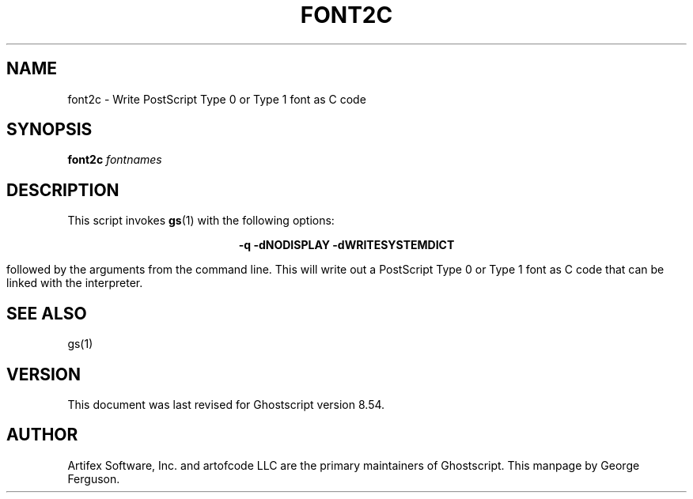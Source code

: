 .\" $Id: font2c.1 6778 2006-05-17 19:38:55Z giles $
.TH FONT2C 1 "17 May 2006" 8.54 Ghostscript \" -*- nroff -*-
.SH NAME
font2c \- Write PostScript Type 0 or Type 1 font as C code
.SH SYNOPSIS
\fBfont2c\fR \fIfontnames\fR
.SH DESCRIPTION
This script invokes
.BR gs (1)
with the following options:

.ce
.B -q -dNODISPLAY -dWRITESYSTEMDICT

followed by the arguments from the command line.
This will write out a PostScript Type 0 or Type 1 font as C code
that can be linked with the interpreter.
.SH SEE ALSO
gs(1)
.SH VERSION
This document was last revised for Ghostscript version 8.54.
.SH AUTHOR
Artifex Software, Inc. and artofcode LLC are the
primary maintainers of Ghostscript.
This manpage by George Ferguson.
